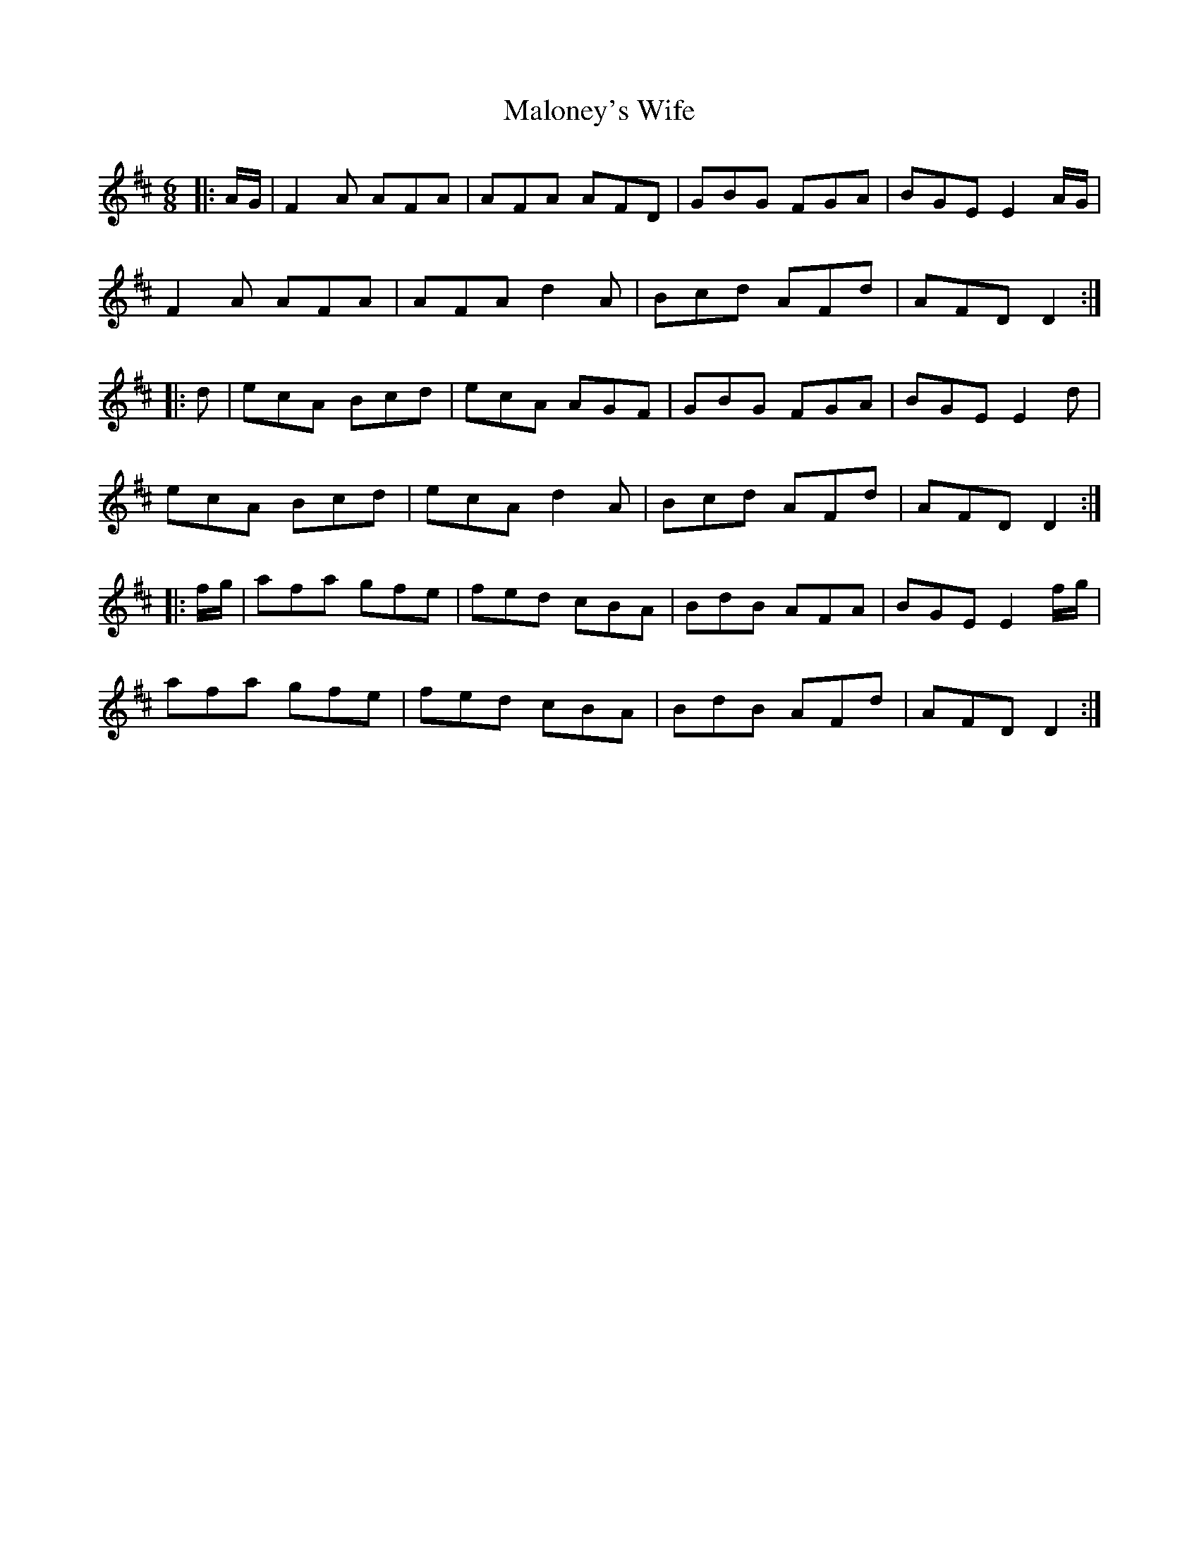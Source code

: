 X: 25223
T: Maloney's Wife
R: jig
M: 6/8
K: Dmajor
|:A/G/|F2A AFA|AFA AFD|GBG FGA|BGE E2A/G/|
F2A AFA|AFA d2A|Bcd AFd|AFD D2:|
|:d|ecA Bcd|ecA AGF|GBG FGA|BGE E2d|
ecA Bcd|ecA d2A|Bcd AFd|AFD D2:|
|:f/g/|afa gfe|fed cBA|BdB AFA|BGE E2f/g/|
afa gfe|fed cBA|BdB AFd|AFD D2:|

